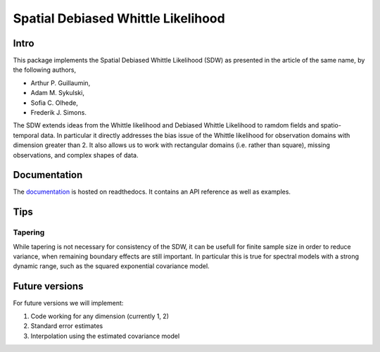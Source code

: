 ===============
Spatial Debiased Whittle Likelihood
===============

.. image:: logo.png
    :width: 150
    :alt: Image

.. image:: https://readthedocs.org/projects/debiased-spatial-whittle/badge/?version=latest
    :target: https://debiased-spatial-whittle.readthedocs.io/en/latest/?badge=latest
    :alt: Documentation Status

Intro
====
This package implements the Spatial Debiased Whittle Likelihood (SDW) as presented
in the article of the same name, by the following authors,

* Arthur P. Guillaumin,
* Adam M. Sykulski,
* Sofia C. Olhede,
* Frederik J. Simons.

The SDW extends ideas from the Whittle likelihood and Debiased
Whittle Likelihood to ramdom fields and spatio-temporal data.
In particular it directly addresses the bias issue of the Whittle
likelihood for observation domains with dimension greater than 2.
It also allows us to work with rectangular domains (i.e. rather than square),
missing observations, and complex shapes of data.


Documentation
====
The documentation_ is hosted on readthedocs. It contains an API reference as well as
examples.

.. _documentation: https://debiased-spatial-whittle.readthedocs.io/en/latest/


Tips
====
Tapering
-----------
While tapering is not necessary for consistency of the SDW, it can be
usefull for finite sample size in order to reduce variance, when
remaining boundary effects are still important. In particular this
is true for spectral models with a strong dynamic range, such as
the squared exponential covariance model.


Future versions
=====
For future versions we will implement:

1. Code working for any dimension (currently 1, 2)
2. Standard error estimates
3. Interpolation using the estimated covariance model
